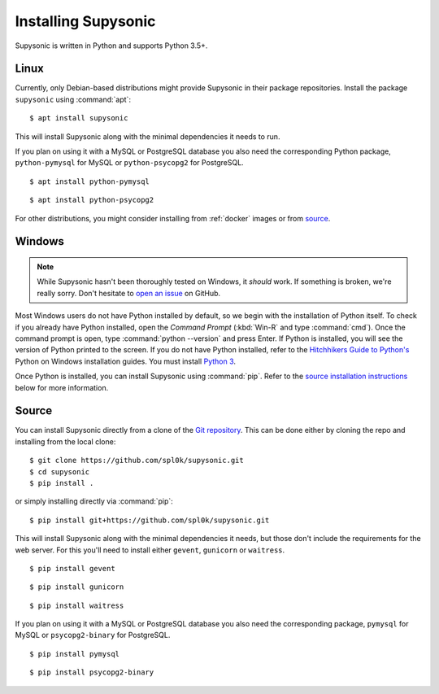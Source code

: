 Installing Supysonic
====================

Supysonic is written in Python and supports Python 3.5+.

Linux
-----

Currently, only Debian-based distributions might provide Supysonic in their
package repositories. Install the package ``supysonic`` using :command:`apt`::

   $ apt install supysonic

This will install Supysonic along with the minimal dependencies it needs to
run.

If you plan on using it with a MySQL or PostgreSQL database you also need the
corresponding Python package, ``python-pymysql`` for MySQL or
``python-psycopg2`` for PostgreSQL.

::

   $ apt install python-pymysql

::

   $ apt install python-psycopg2

For other distributions, you might consider installing from :ref:`docker` images
or from `source`_.

Windows
-------

.. note::
   While Supysonic hasn't been thoroughly tested on Windows, it *should* work.
   If something is broken, we're really sorry. Don't hesitate to `open an
   issue`__ on GitHub.

   __ https://github.com/spl0k/supysonic/issues

Most Windows users do not have Python installed by default, so we begin with
the installation of Python itself.  To check if you already have Python
installed, open the *Command Prompt* (:kbd:`Win-R` and type :command:`cmd`).
Once the command prompt is open, type :command:`python --version` and press
Enter.  If Python is installed, you will see the version of Python printed to
the screen.  If you do not have Python installed, refer to the `Hitchhikers
Guide to Python's`__ Python on Windows installation guides. You must install
`Python 3`__.

Once Python is installed, you can install Supysonic using :command:`pip`. Refer
to the `source installation instructions <source_>`_ below for more information.

__ https://docs.python-guide.org/
__ https://docs.python-guide.org/starting/install3/win/

.. _source:

Source
------

You can install Supysonic directly from a clone of the `Git repository`__. This
can be done either by cloning the repo and installing from the local clone::

   $ git clone https://github.com/spl0k/supysonic.git
   $ cd supysonic
   $ pip install .

or simply installing directly via :command:`pip`::

   $ pip install git+https://github.com/spl0k/supysonic.git

This will install Supysonic along with the minimal dependencies it needs, but
those don't include the requirements for the web server. For this you'll need
to install either ``gevent``, ``gunicorn`` or ``waitress``.

::

   $ pip install gevent

::

   $ pip install gunicorn

::

   $ pip install waitress

If you plan on using it with a MySQL or PostgreSQL database you also need the
corresponding package, ``pymysql`` for MySQL or ``psycopg2-binary`` for
PostgreSQL.

::

   $ pip install pymysql

::

   $ pip install psycopg2-binary

__ https://github.com/spl0k/supysonic
